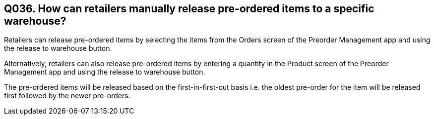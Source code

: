 == Q036. How can retailers manually release pre-ordered items to a specific warehouse?

Retailers can release pre-ordered items by selecting the items from the Orders screen of the Preorder Management app and using the release to warehouse button.

Alternatively, retailers can also release pre-ordered items by entering a quantity in the Product screen of the Preorder Management app and using the release to warehouse button.

The pre-ordered items will be released based on the first-in-first-out basis i.e. the oldest pre-order for the item will be released first followed by the newer pre-orders.
